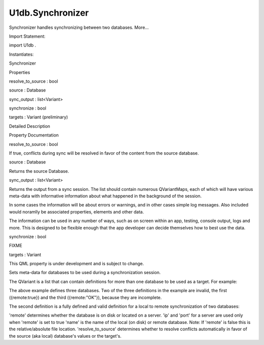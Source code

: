 U1db.Synchronizer
=================

.. raw:: html

   <p>

Synchronizer handles synchronizing between two databases. More...

.. raw:: html

   </p>

.. raw:: html

   <!-- @@@Synchronizer -->

.. raw:: html

   <table class="alignedsummary">

.. raw:: html

   <tr>

.. raw:: html

   <td class="memItemLeft rightAlign topAlign">

Import Statement:

.. raw:: html

   </td>

.. raw:: html

   <td class="memItemRight bottomAlign">

import U1db .

.. raw:: html

   </td>

.. raw:: html

   </tr>

.. raw:: html

   <tr>

.. raw:: html

   <td class="memItemLeft rightAlign topAlign">

Instantiates:

.. raw:: html

   </td>

.. raw:: html

   <td class="memItemRight bottomAlign">

Synchronizer

.. raw:: html

   </td>

.. raw:: html

   </tr>

.. raw:: html

   </table>

.. raw:: html

   <ul>

.. raw:: html

   </ul>

.. raw:: html

   <h2 id="properties">

Properties

.. raw:: html

   </h2>

.. raw:: html

   <ul>

.. raw:: html

   <li class="fn">

resolve\_to\_source : bool

.. raw:: html

   </li>

.. raw:: html

   <li class="fn">

source : Database

.. raw:: html

   </li>

.. raw:: html

   <li class="fn">

sync\_output : list<Variant>

.. raw:: html

   </li>

.. raw:: html

   <li class="fn">

synchronize : bool

.. raw:: html

   </li>

.. raw:: html

   <li class="fn">

targets : Variant (preliminary)

.. raw:: html

   </li>

.. raw:: html

   </ul>

.. raw:: html

   <!-- $$$Synchronizer-description -->

.. raw:: html

   <h2 id="details">

Detailed Description

.. raw:: html

   </h2>

.. raw:: html

   </p>

.. raw:: html

   <pre class="qml"><span class="type"><a href="index.html">Synchronizer</a></span> {
   <span class="name">id</span>: <span class="name">mySync</span>
   <span class="name">synchronize</span>: <span class="number">false</span>
   <span class="name">source</span>: <span class="name">myDatabase</span>
   <span class="name">targets</span>: [ {
   remote: <span class="number">true</span>,
   ip: <span class="string">&quot;127.0.0.1&quot;</span>,
   port: <span class="number">7777</span>,
   name: <span class="string">&quot;example1.u1db&quot;</span>,
   resolve_to_source: <span class="number">true</span>
   } ]
   }</pre>

.. raw:: html

   <!-- @@@Synchronizer -->

.. raw:: html

   <h2>

Property Documentation

.. raw:: html

   </h2>

.. raw:: html

   <!-- $$$resolve_to_source -->

.. raw:: html

   <table class="qmlname">

.. raw:: html

   <tr valign="top" id="resolve_to_source-prop">

.. raw:: html

   <td class="tblQmlPropNode">

.. raw:: html

   <p>

resolve\_to\_source : bool

.. raw:: html

   </p>

.. raw:: html

   </td>

.. raw:: html

   </tr>

.. raw:: html

   </table>

.. raw:: html

   <p>

If true, conflicts during sync will be resolved in favor of the content
from the source database.

.. raw:: html

   </p>

.. raw:: html

   <!-- @@@resolve_to_source -->

.. raw:: html

   <table class="qmlname">

.. raw:: html

   <tr valign="top" id="source-prop">

.. raw:: html

   <td class="tblQmlPropNode">

.. raw:: html

   <p>

source : Database

.. raw:: html

   </p>

.. raw:: html

   </td>

.. raw:: html

   </tr>

.. raw:: html

   </table>

.. raw:: html

   <p>

Returns the source Database.

.. raw:: html

   </p>

.. raw:: html

   <!-- @@@source -->

.. raw:: html

   <table class="qmlname">

.. raw:: html

   <tr valign="top" id="sync_output-prop">

.. raw:: html

   <td class="tblQmlPropNode">

.. raw:: html

   <p>

sync\_output : list<Variant>

.. raw:: html

   </p>

.. raw:: html

   </td>

.. raw:: html

   </tr>

.. raw:: html

   </table>

.. raw:: html

   <p>

Returns the output from a sync session. The list should contain numerous
QVariantMaps, each of which will have various meta-data with informative
information about what happened in the background of the session.

.. raw:: html

   </p>

.. raw:: html

   <p>

In some cases the information will be about errors or warnings, and in
other cases simple log messages. Also included would noramlly be
associated properties, elements and other data.

.. raw:: html

   </p>

.. raw:: html

   <p>

The information can be used in any number of ways, such as on screen
within an app, testing, console output, logs and more. This is designed
to be flexible enough that the app developer can decide themselves how
to best use the data.

.. raw:: html

   </p>

.. raw:: html

   <!-- @@@sync_output -->

.. raw:: html

   <table class="qmlname">

.. raw:: html

   <tr valign="top" id="synchronize-prop">

.. raw:: html

   <td class="tblQmlPropNode">

.. raw:: html

   <p>

synchronize : bool

.. raw:: html

   </p>

.. raw:: html

   </td>

.. raw:: html

   </tr>

.. raw:: html

   </table>

.. raw:: html

   <p>

FIXME

.. raw:: html

   </p>

.. raw:: html

   <!-- @@@synchronize -->

.. raw:: html

   <table class="qmlname">

.. raw:: html

   <tr valign="top" id="targets-prop">

.. raw:: html

   <td class="tblQmlPropNode">

.. raw:: html

   <p>

targets : Variant

.. raw:: html

   </p>

.. raw:: html

   </td>

.. raw:: html

   </tr>

.. raw:: html

   </table>

.. raw:: html

   <p>

This QML property is under development and is subject to change.

.. raw:: html

   </p>

.. raw:: html

   <p>

Sets meta-data for databases to be used during a synchronization
session.

.. raw:: html

   </p>

.. raw:: html

   <p>

The QVariant is a list that can contain definitions for more than one
database to be used as a target. For example:

.. raw:: html

   </p>

.. raw:: html

   <pre class="cpp">targets: <span class="operator">[</span>{remote:<span class="keyword">true</span>}<span class="operator">,</span>
   {remote:<span class="keyword">true</span><span class="operator">,</span>
   ip:<span class="string">&quot;127.0.0.1&quot;</span><span class="operator">,</span>
   port: <span class="number">7777</span><span class="operator">,</span>
   name:<span class="string">&quot;example1.u1db&quot;</span><span class="operator">,</span>
   resolve_to_source:<span class="keyword">true</span>}<span class="operator">,</span>
   {remote:<span class="string">&quot;OK&quot;</span>}<span class="operator">]</span></pre>

.. raw:: html

   <p>

The above example defines three databases. Two of the three definitions
in the example are invalid, the first ({remote:true}) and the third
({remote:"OK"}), because they are incomplete.

.. raw:: html

   </p>

.. raw:: html

   <p>

The second definition is a fully defined and valid definition for a
local to remote synchronization of two databases:

.. raw:: html

   </p>

.. raw:: html

   <pre class="cpp">{remote:<span class="keyword">true</span><span class="operator">,</span>
   ip:<span class="string">&quot;127.0.0.1&quot;</span><span class="operator">,</span>
   port: <span class="number">7777</span><span class="operator">,</span>
   name:<span class="string">&quot;example1.u1db&quot;</span><span class="operator">,</span>
   resolve_to_source:<span class="keyword">true</span>}</pre>

.. raw:: html

   <p>

'remote' determines whether the database is on disk or located on a
server. 'ip' and 'port' for a server are used only when 'remote' is set
to true 'name' is the name of the local (on disk) or remote database.
Note: If 'remote' is false this is the relative/absolute file location.
'resolve\_to\_source' determines whether to resolve conflicts
automatically in favor of the source (aka local) database's values or
the target's.

.. raw:: html

   </p>

.. raw:: html

   <!-- @@@targets -->



